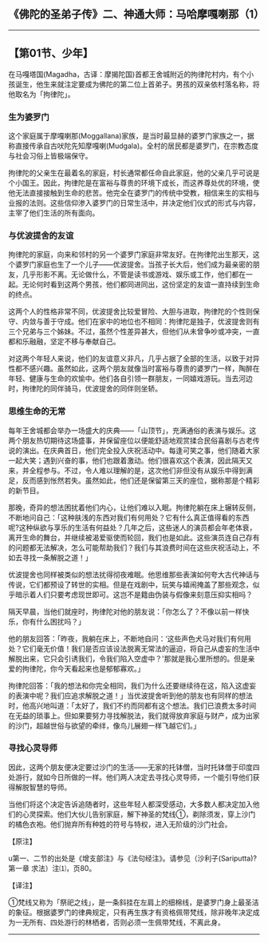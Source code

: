 ** 《佛陀的圣弟子传》二、神通大师：马哈摩嘎喇那（1）
  :PROPERTIES:
  :CUSTOM_ID: 佛陀的圣弟子传二神通大师马哈摩嘎喇那1
  :END:

--------------

** 【第01节、少年】
   :PROPERTIES:
   :CUSTOM_ID: 第01节少年
   :END:
在马嘎塔国(Magadha，古译：摩揭陀国)首都王舍城附近的拘律陀村内，有个小孩诞生，他生来就注定要成为佛陀的第二位上首弟子。男孩的双亲依村落名称，将他取名为「拘律陀」。

*** 生为婆罗门
    :PROPERTIES:
    :CUSTOM_ID: 生为婆罗门
    :END:
这个家庭属于摩嘎喇那(Moggallana)家族，是当时最显赫的婆罗门家族之一，据称直接传承自古吠陀先知摩嘎喇(Mudgala)。全村的居民都是婆罗门，在宗教态度与社会习俗上皆极端保守。

拘律陀的父亲生在最着名的家庭，村长通常都任命自此家庭，他的父亲几乎可说是个小国王。因此，拘律陀是在富裕与尊贵的环境下成长，而这养尊处优的环境，使他无法直接接触到生命的悲苦。他完全在婆罗门的传统中受教，相信来生的实相与业报的法则。这些信仰渗入婆罗门的日常生活中，并决定他们仪式的形式与内容，主宰了他们生活的所有面向。

*** 与优波提舍的友谊
    :PROPERTIES:
    :CUSTOM_ID: 与优波提舍的友谊
    :END:
拘律陀的家庭，向来和邻村的另一个婆罗门家庭非常友好。在拘律陀出生那天，这个婆罗门家庭也生了一个儿子------优波提舍。当孩子长大后，他们成为最亲密的朋友，几乎形影不离。无论做什么，不管是读书或游戏、娱乐或工作，他们都在一起。无论何时看到这两个男孩，他们都同进同出，这份坚定的友谊一直持续到生命的终点。

这两个人的性格非常不同，优波提舍比较爱冒险、大胆与进取，拘律陀的个性则保守、内敛与善于守成。他们在家中的地位也不相同：拘律陀是独子，优波提舍则有三个兄弟与三个姊妹。不过，虽然个性差异甚大，但他们从未曾争吵或冲突，一直都和乐融融，坚定不移与奉献自己。

对这两个年轻人来说，他们的友谊意义非凡，几乎占据了全部的生活，以致于对异性都不感兴趣。虽然如此，这两个朋友就像当时富裕与尊贵的婆罗门一样，陶醉在年轻、健康与生命的欢愉中。他们各自引领一群朋友，一同嬉戏游玩。当去河边时，拘律陀的同伴骑马，优波提舍的同伴则坐轿。

*** 思维生命的无常
    :PROPERTIES:
    :CUSTOM_ID: 思维生命的无常
    :END:
每年王舍城都会举办一场盛大的庆典------「山顶节」，充满通俗的表演与娱乐。这两个朋友热切期待这场盛事，并保留座位以便能舒适地观赏揉合民俗喜剧与古老传说的演出。在庆典首日，他们完全投入庆祝活动中。每逢可笑之事，他们随着大家一起大笑；遇到兴奋的事，他们也跟着激动。他们很喜欢这个表演，因此隔天又来，并全程参与。不过，令人难以理解的是，这次他们非但没有从娱乐中得到满足，反而感到怅然若失。虽然如此，他们还是保留第三天的座位，据称那是个精彩的新节目。

那晚，奇异的想法困扰着他们内心，让他们难以入眠。拘律陀躺在床上辗转反侧，不断地问自己：「这种肤浅的东西对我们有何用处？它有什么真正值得看的东西呢?这种纵欲与享乐的生活有何益处？几年之后，这些迷人的演员都会年老体衰，离开生命的舞台，并继续被渴爱驱使而轮回，我们也是如此。这些演员连自己存有的问题都无法解决，怎么可能帮助我们？我们与其浪费时间在这些庆祝活动上，不如去寻找一条解脱之道！」

优波提舍也同样被类似的想法扰得彻夜难眠。他思维那些表演如何夸大古代神话与传说，它们都预设了转世的实相。但是在戏剧中，玩笑与嬉闹掩盖了那些观念，似乎暗示着人们只要考虑现世即可。这岂不是籍由伪装与假像来刻意压抑实相吗？

隔天早晨，当他们就座时，拘律陀对他的朋友说：「你怎么了？不像以前一样快乐，你有什么困扰吗？」

他的朋友回答：「昨夜，我躺在床上，不断地自问：‘这些声色犬马对我们有何用处？它们毫无价值！我们是否应该设法脱离无常法的逼迫，将自己从虚妄的生活中解脱出来，它只会引诱我们，令我们陷入空虚中？'那就是我心里所想的。但是亲爱的拘律陀，你今天看起来也是郁郁寡欢。」

拘律陀回答：「我的想法和你完全相同，我们为什么还要继续待在这，陷入这虚妄的表演中呢？我们应追求解脱之道！」当优波提舍听到他的朋友也有同样的想法时，他高兴地叫道：「太好了，我们不约而同都有这个想法。我们已浪费太多时间在无益的琐事上。但如果要努力寻找解脱法，我们就得放弃家庭与财产，成为出家的沙门，超越世俗与欲望的牵绊，像鸟儿展翅一样飞越它们。」

*** 寻找心灵导师
    :PROPERTIES:
    :CUSTOM_ID: 寻找心灵导师
    :END:
因此，这两个朋友便决定要过沙门的生活------无家的托钵僧，当时托钵僧于印度四处游行，就如今日所做的一样。他们两人决定去寻找心灵导师，一个能引导他们获得解脱智慧的导师。

当他们将这个决定告诉追随者时，这些年轻人都深受感动，大多数人都决定加入他们的心灵探索。他们大伙儿告别家庭，解下神圣的梵线①，剃除须发，穿上沙门的橘色衣袍。他们抛弃所有种姓的符号与特权，进入无阶级的沙门社会。

【原注】

u第一、二节的出处是《增支部注》与《法句经注》。请参见（沙利子(Sariputta)?第一章
求法）注⑴，页80。

【译注】

①梵线又称为「祭祀之线」，是一条斜挂在左肩上的细棉线，是婆罗门身上最圣洁的象征。根据婆罗门的律典规定，只有再生族才有资格佩带梵线，除非晚年决定成为一无所有、四处游行的林栖者，否则必须一生佩带梵线，不离此身。

--------------

